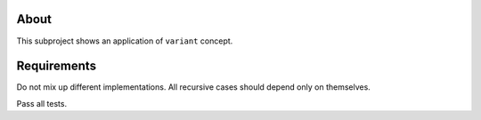 About
=====

This subproject shows an application of ``variant`` concept.

Requirements
============

Do not mix up different implementations.
All recursive cases should depend only on themselves.

Pass all tests.

